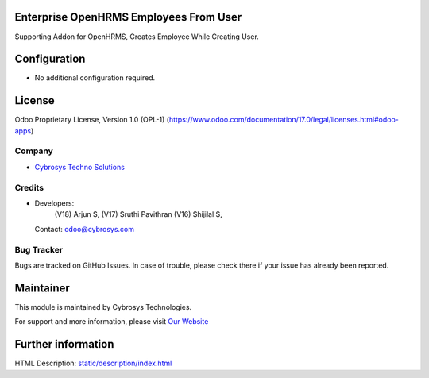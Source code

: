 .. image:: https://img.shields.io/badge/license-OPL--1-red.svg
    :target: https://www.odoo.com/documentation/17.0/legal/licenses.html#odoo-apps
    :alt: License: OPL-1

Enterprise OpenHRMS Employees From User
========================================
Supporting Addon for OpenHRMS, Creates Employee While Creating User.

Configuration
=============
- No additional configuration required.

License
=======
Odoo Proprietary License, Version 1.0 (OPL-1)
(https://www.odoo.com/documentation/17.0/legal/licenses.html#odoo-apps)

Company
-------
* `Cybrosys Techno Solutions <https://cybrosys.com/>`__

Credits
-------
* Developers:
            (V18) Arjun S,
            (V17) Sruthi Pavithran
            (V16) Shijilal S,
  Contact: odoo@cybrosys.com

Bug Tracker
-----------
Bugs are tracked on GitHub Issues. In case of trouble, please check there if your issue has already been reported.

Maintainer
==========
.. image:: https://cybrosys.com/images/logo.png
   :target: https://cybrosys.com

This module is maintained by Cybrosys Technologies.

For support and more information, please visit `Our Website <https://cybrosys.com/>`__

Further information
===================
HTML Description: `<static/description/index.html>`__
